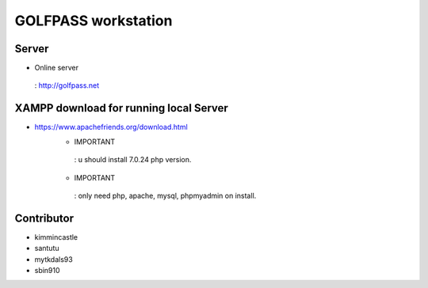 ###################
GOLFPASS workstation
###################

**********
Server
**********
- Online server
 : http://golfpass.net

**********
XAMPP download for running local Server
**********
- https://www.apachefriends.org/download.html
    - IMPORTANT
     : u should install 7.0.24 php version.
    - IMPORTANT
     : only need php, apache, mysql, phpmyadmin on install.
 
**********
Contributor
**********
- kimmincastle
- santutu
- mytkdals93
- sbin910